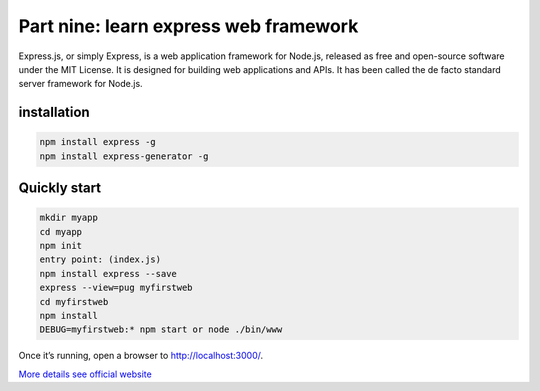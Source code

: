 Part nine: learn express web framework
=========================================
Express.js, or simply Express, is a web application framework for Node.js, 
released as free and open-source software under the MIT License. 
It is designed for building web applications and APIs.
It has been called the de facto standard server framework for Node.js.

=================
installation
=================
.. code-block:: shell

    npm install express -g
    npm install express-generator -g



===============
Quickly start
===============
.. code-block:: shell

    mkdir myapp
    cd myapp
    npm init
    entry point: (index.js)
    npm install express --save
    express --view=pug myfirstweb
    cd myfirstweb
    npm install
    DEBUG=myfirstweb:* npm start or node ./bin/www

Once it’s running, open a browser to http://localhost:3000/.

`More details see official website`__

.. __: https://expressjs.com/

